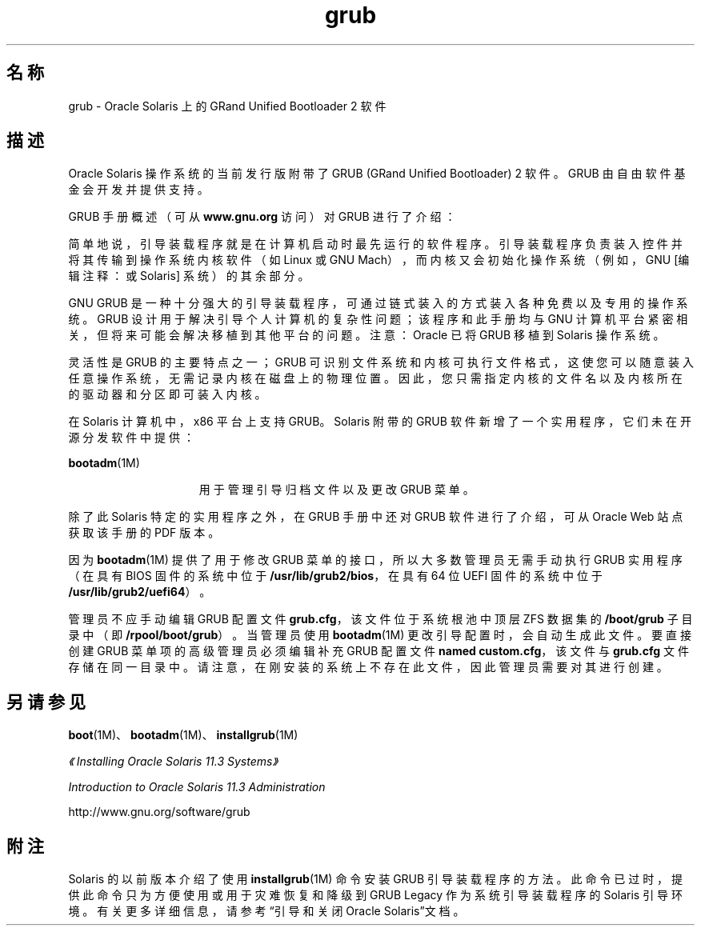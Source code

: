 '\" te
.\" Copyright (c) 2005, 2012, Oracle and/or its affiliates.All rights reserved.
.TH grub 5 "2012 年 5 月 25 日" "SunOS 5.11" "标准、环境和宏"
.SH 名称
grub \- Oracle Solaris 上的 GRand Unified Bootloader 2 软件
.SH 描述
.sp
.LP
Oracle Solaris 操作系统的当前发行版附带了 GRUB (GRand Unified Bootloader) 2 软件。GRUB 由自由软件基金会开发并提供支持。
.sp
.LP
GRUB 手册概述（可从 \fBwww.gnu.org\fR 访问）对 GRUB 进行了介绍：
.sp
.LP
简单地说，引导装载程序就是在计算机启动时最先运行的软件程序。引导装载程序负责装入控件并将其传输到操作系统内核软件（如 Linux 或 GNU Mach），而内核又会初始化操作系统（例如，GNU [编辑注释：或 Solaris] 系统）的其余部分。
.sp
.LP
GNU GRUB 是一种十分强大的引导装载程序，可通过链式装入的方式装入各种免费以及专用的操作系统。GRUB 设计用于解决引导个人计算机的复杂性问题；该程序和此手册均与 GNU 计算机平台紧密相关，但将来可能会解决移植到其他平台的问题。注意：Oracle 已将 GRUB 移植到 Solaris 操作系统。
.sp
.LP
灵活性是 GRUB 的主要特点之一；GRUB 可识别文件系统和内核可执行文件格式，这使您可以随意装入任意操作系统，无需记录内核在磁盘上的物理位置。因此，您只需指定内核的文件名以及内核所在的驱动器和分区即可装入内核。
.sp
.LP
在 Solaris 计算机中，x86 平台上支持 GRUB。Solaris 附带的 GRUB 软件新增了一个实用程序，它们未在开源分发软件中提供：
.sp
.ne 2
.mk
.na
\fB\fBbootadm\fR(1M)\fR
.ad
.RS 15n
.rt  
用于管理引导归档文件以及更改 GRUB 菜单。
.RE

.sp
.LP
除了此 Solaris 特定的实用程序之外，在 GRUB 手册中还对 GRUB 软件进行了介绍，可从 Oracle Web 站点获取该手册的 PDF 版本。
.sp
.LP
因为 \fBbootadm\fR(1M) 提供了用于修改 GRUB 菜单的接口，所以大多数管理员无需手动执行 GRUB 实用程序（在具有 BIOS 固件的系统中位于 \fB/usr/lib/grub2/bios\fR，在具有 64 位 UEFI 固件的系统中位于 \fB/usr/lib/grub2/uefi64\fR）。
.sp
.LP
管理员不应手动编辑 GRUB 配置文件 \fBgrub.cfg\fR，该文件位于系统根池中顶层 ZFS 数据集的 \fB/boot/grub\fR 子目录中（即 \fB/rpool/boot/grub\fR）。当管理员使用 \fBbootadm\fR(1M) 更改引导配置时，会自动生成此文件。要直接创建 GRUB 菜单项的高级管理员必须编辑补充 GRUB 配置文件 \fBnamed custom.cfg\fR，该文件与 \fBgrub.cfg\fR 文件存储在同一目录中。请注意，在刚安装的系统上不存在此文件，因此管理员需要对其进行创建。
.SH 另请参见
.sp
.LP
\fBboot\fR(1M)、\fBbootadm\fR(1M)、\fBinstallgrub\fR(1M)
.sp
.LP
\fI《Installing Oracle Solaris 11.3 Systems》\fR
.sp
.LP
\fIIntroduction to Oracle Solaris 11.3                 Administration\fR
.sp
.LP
http://www.gnu.org/software/grub
.SH 附注
.sp
.LP
Solaris 的以前版本介绍了使用 \fBinstallgrub\fR(1M) 命令安装 GRUB 引导装载程序的方法。此命令已过时，提供此命令只为方便使用或用于灾难恢复和降级到 GRUB Legacy 作为系统引导装载程序的 Solaris 引导环境。有关更多详细信息，请参考“引导和关闭 Oracle Solaris”文档。
